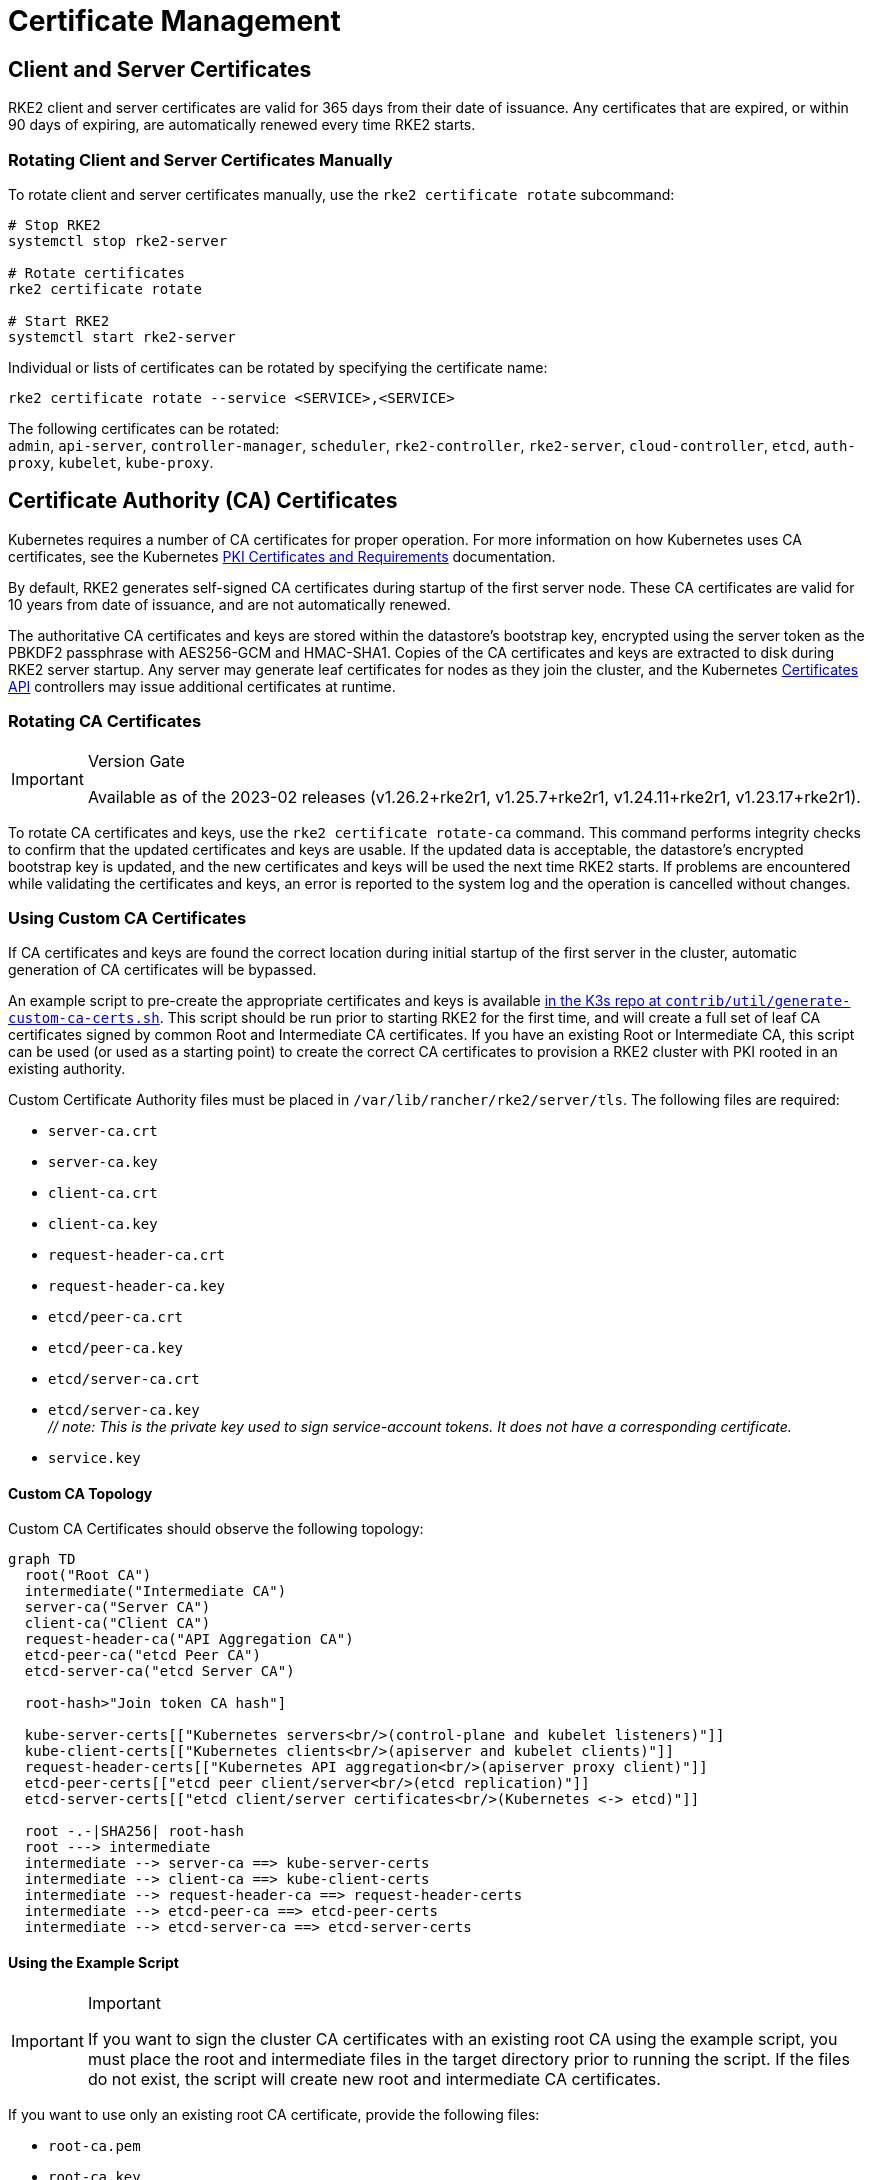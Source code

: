 = Certificate Management

== Client and Server Certificates

RKE2 client and server certificates are valid for 365 days from their date of issuance. Any certificates that are expired, or within 90 days of expiring, are automatically renewed every time RKE2 starts.

=== Rotating Client and Server Certificates Manually

To rotate client and server certificates manually, use the `rke2 certificate rotate` subcommand:

[,bash]
----
# Stop RKE2
systemctl stop rke2-server

# Rotate certificates
rke2 certificate rotate

# Start RKE2
systemctl start rke2-server
----

Individual or lists of certificates can be rotated by specifying the certificate name:

[,bash]
----
rke2 certificate rotate --service <SERVICE>,<SERVICE>
----

The following certificates can be rotated: +
`admin`, `api-server`, `controller-manager`, `scheduler`, `rke2-controller`, `rke2-server`, `cloud-controller`, `etcd`, `auth-proxy`, `kubelet`, `kube-proxy`.

== Certificate Authority (CA) Certificates

Kubernetes requires a number of CA certificates for proper operation. For more information on how Kubernetes uses CA certificates, see the Kubernetes https://kubernetes.io/docs/setup/best-practices/certificates/#all-certificates[PKI Certificates and Requirements] documentation.

By default, RKE2 generates self-signed CA certificates during startup of the first server node. These CA certificates are valid for 10 years from date of issuance, and are not automatically renewed.

The authoritative CA certificates and keys are stored within the datastore's bootstrap key, encrypted using the server token as the PBKDF2 passphrase with AES256-GCM and HMAC-SHA1.
Copies of the CA certificates and keys are extracted to disk during RKE2 server startup.
Any server may generate leaf certificates for nodes as they join the cluster, and the Kubernetes https://kubernetes.io/docs/reference/access-authn-authz/certificate-signing-requests/[Certificates API] controllers may issue additional certificates at runtime.

=== Rotating CA Certificates

[IMPORTANT]
.Version Gate
====
Available as of the 2023-02 releases (v1.26.2+rke2r1, v1.25.7+rke2r1, v1.24.11+rke2r1, v1.23.17+rke2r1).
====


To rotate CA certificates and keys, use the `rke2 certificate rotate-ca` command.
This command performs integrity checks to confirm that the updated certificates and keys are usable.
If the updated data is acceptable, the datastore's encrypted bootstrap key is updated, and the new certificates and keys will be used the next time RKE2 starts.
If problems are encountered while validating the certificates and keys, an error is reported to the system log and the operation is cancelled without changes.

=== Using Custom CA Certificates

If CA certificates and keys are found the correct location during initial startup of the first server in the cluster, automatic generation of CA certificates will be bypassed.

An example script to pre-create the appropriate certificates and keys is available https://github.com/k3s-io/k3s/blob/master/contrib/util/generate-custom-ca-certs.sh[in the K3s repo at `contrib/util/generate-custom-ca-certs.sh`].
This script should be run prior to starting RKE2 for the first time, and will create a full set of leaf CA certificates signed by common Root and Intermediate CA certificates.
If you have an existing Root or Intermediate CA, this script can be used (or used as a starting point) to create the correct CA certificates to provision a RKE2 cluster with PKI rooted in an existing authority.

Custom Certificate Authority files must be placed in `/var/lib/rancher/rke2/server/tls`. The following files are required:

* `server-ca.crt`
* `server-ca.key`
* `client-ca.crt`
* `client-ca.key`
* `request-header-ca.crt`
* `request-header-ca.key`
* `etcd/peer-ca.crt`
* `etcd/peer-ca.key`
* `etcd/server-ca.crt`
* `etcd/server-ca.key` +
_// note: This is the private key used to sign service-account tokens. It does not have a corresponding certificate._
* `service.key`

==== Custom CA Topology

Custom CA Certificates should observe the following topology:

[mermaid]
....
graph TD
  root("Root CA")
  intermediate("Intermediate CA")
  server-ca("Server CA")
  client-ca("Client CA")
  request-header-ca("API Aggregation CA")
  etcd-peer-ca("etcd Peer CA")
  etcd-server-ca("etcd Server CA")

  root-hash>"Join token CA hash"]

  kube-server-certs[["Kubernetes servers<br/>(control-plane and kubelet listeners)"]]
  kube-client-certs[["Kubernetes clients<br/>(apiserver and kubelet clients)"]]
  request-header-certs[["Kubernetes API aggregation<br/>(apiserver proxy client)"]]
  etcd-peer-certs[["etcd peer client/server<br/>(etcd replication)"]]
  etcd-server-certs[["etcd client/server certificates<br/>(Kubernetes <-> etcd)"]]

  root -.-|SHA256| root-hash
  root ---> intermediate
  intermediate --> server-ca ==> kube-server-certs
  intermediate --> client-ca ==> kube-client-certs
  intermediate --> request-header-ca ==> request-header-certs
  intermediate --> etcd-peer-ca ==> etcd-peer-certs
  intermediate --> etcd-server-ca ==> etcd-server-certs
....

==== Using the Example Script

[IMPORTANT]
.Important
====
If you want to sign the cluster CA certificates with an existing root CA using the example script, you must place the root and intermediate files in the target directory prior to running the script.
If the files do not exist, the script will create new root and intermediate CA certificates.
====


If you want to use only an existing root CA certificate, provide the following files:

* `root-ca.pem`
* `root-ca.key`

If you want to use existing root and intermediate CA certificates, provide the following files:

* `root-ca.pem`
* `intermediate-ca.pem`
* `intermediate-ca.key`

To use the example script to generate custom certs and keys before starting RKE2, run the following commands:

[,bash]
----
# Create the target directory for cert generation.
mkdir -p /var/lib/rancher/rke2/server/tls

# Copy your root CA cert and intermediate CA cert+key into the correct location for the script.
# For the purposes of this example, we assume you have existing root and intermediate CA files in /etc/ssl.
# If you do not have an existing root and/or intermediate CA, the script will generate them for you.
cp /etc/ssl/certs/root-ca.pem /etc/ssl/certs/intermediate-ca.pem /etc/ssl/private/intermediate-ca.key /var/lib/rancher/rke2/server/tls

# Generate custom CA certs and keys.
curl -sL https://github.com/k3s-io/k3s/raw/master/contrib/util/generate-custom-ca-certs.sh | PRODUCT=rke2 bash -
----

If the command completes successfully, you may install and/or start RKE2 for the first time.
If the script generated root and/or intermediate CA files, you should back up these files so that they can be reused if it is necessary to rotate the CA certificates at a later date.

=== Rotating Custom CA Certificates

To rotate custom CA certificates, use the `rke2 certificate rotate-ca` subcommand.
Updated files must be staged into a temporary directory, loaded into the datastore, and rke2 must be restarted on all nodes to use the updated certificates.

[CAUTION]
====
You must not overwrite the currently in-use data in `/var/lib/rancher/rke2/server/tls`. +
Stage the updated certificates and keys into a separate directory.
====


A cluster that has been started with custom CA certificates can renew or rotate the CA certificates and keys non-disruptively, as long as the same root CA is used.

If a new root CA is required, the rotation will be disruptive. The `rke2 certificate rotate-ca --force` option must be used, all nodes (servers and agents) will need to be reconfigured to use the new token value, and pods will need to be restarted to trust the new root CA.

==== Using the Example Script

The example `generate-custom-ca-certs.sh` script linked above can also be used to generate updated certs in a new temporary directory, by copying files into the correct location and setting the `DATA_DIR` environment variable.
To use the example script to generate updated certs and keys, run the following commands:

[,bash]
----
# Create a temporary directory for cert generation.
mkdir -p /opt/rke2/server/tls

# Copy your root CA cert and intermediate CA cert+key into the correct location for the script.
# Non-disruptive rotation requires the same root CA that was used to generate the original certificates.
# If the original files are still in the data directory, you can just run:
cp /var/lib/rancher/rke2/server/tls/root-ca.* /var/lib/rancher/rke2/server/tls/intermediate-ca.* /opt/rke2/server/tls

# Copy the current service-account signing key, so that existing service-account tokens are not invalidated.
cp /var/lib/rancher/rke2/server/tls/service.key /opt/rke2/server/tls

# Generate updated custom CA certs and keys.
curl -sL https://github.com/k3s-io/k3s/raw/master/contrib/util/generate-custom-ca-certs.sh | DATA_DIR=/opt/rke2 PRODUCT=rke2 bash -

# Load the updated CA certs and keys into the datastore.
rke2 certificate rotate-ca --path=/opt/rke2/server
----

If the `rotate-ca` command returns an error, check the service log for errors.
If the command completes successfully, restart RKE2 on all nodes in the cluster - servers first, then agents.

If you used the `--force` option or changed the root CA, ensure that any nodes that were joined with a secure token are reconfigured to use the new token value, prior to being restarted.
The token may be stored in a `.env` file, systemd unit, or config.yaml, depending on how the node was configured during initial installation.

=== Rotating Self-Signed CA Certificates

To rotate the RKE2-generated self-signed CA certificates, use the `rke2 certificate rotate-ca` subcommand.
Updated files must be staged into a temporary directory, loaded into the datastore, and rke2 must be restarted on all nodes to use the updated certificates.

[CAUTION]
====
You must not overwrite the currently in-use data in `/var/lib/rancher/rke2/server/tls`. +
Stage the updated certificates and keys into a separate directory.
====


If the cluster has been started with default self-signed CA certificates, rotation will be disruptive. All nodes that were joined with a secure token will need to be reconfigured to trust the new CA hash.
If the new CA certificates are not cross-signed by the old CA certificates, you will need to use the `--force` option to bypass integrity checks, and pods will need to be restarted to trust the new root CA.

==== Default CA Topology

The default self-signed CA certificates have the following topology:

[mermaid]
....
graph TD
  server-ca("Server CA")
  client-ca("Client CA")
  request-header-ca("API Aggregation CA")
  etcd-peer-ca("etcd Peer CA")
  etcd-server-ca("etcd Server CA")

  root-hash>"Join token CA hash"]

  kube-server-certs[["Kubernetes servers<br/>(control-plane and kubelet listeners)"]]
  kube-client-certs[["Kubernetes clients<br/>(apiserver and kubelet clients)"]]
  request-header-certs[["Kubernetes API aggregation<br/>(apiserver proxy client)"]]
  etcd-peer-certs[["etcd peer client/server<br/>(etcd replication)"]]
  etcd-server-certs[["etcd client/server certificates<br/>(Kubernetes <-> etcd)"]]

  server-ca -.-|SHA256| root-hash
  server-ca ===> kube-server-certs
  client-ca ===> kube-client-certs
  request-header-ca ===> request-header-certs
  etcd-peer-ca ===> etcd-peer-certs
  etcd-server-ca ===> etcd-server-certs
....

When rotating the default self-signed CAs, a modified certificate topology with intermediate CAs and a new root CA cross-signed by the old CA can be used so that there is a continuous chain of trust between the old and new CAs:

[mermaid]
....
graph TD
  server-ca-old("Server CA<br/>(old)")
  client-ca-old("Client CA<br/>(old)")
  request-header-ca-old("API Aggregation CA<br/>(old)")
  etcd-peer-ca-old("etcd Peer CA<br/>(old)")
  etcd-server-ca-old("etcd Server CA<br/>(old)")

  root-hash>"Join token CA hash"]

  server-ca-xsigned("Server CA<br/>(cross-signed)")
  client-ca-xsigned("Client CA<br/>(cross-signed)")
  request-header-ca-xsigned("API Aggregation CA<br/>(cross-signed)")
  etcd-peer-ca-xsigned("etcd Peer CA<br/>(cross-signed)")
  etcd-server-ca-xsigned("etcd Server CA<br/>(cross-signed)")

  server-ca-ssigned("Server CA<br/>(self-signed)")
  client-ca-ssigned("Client CA<br/>(self-signed)")
  request-header-ca-ssigned("API Aggregation CA<br/>(self-signed)")
  etcd-peer-ca-ssigned("etcd Peer CA<br/>(self-signed)")
  etcd-server-ca-ssigned("etcd Server CA<br/>(self-signed)")

  server-ca("Intermediate<br/>Server CA")
  client-ca("Intermediate<br/>Client CA")
  request-header-ca("Intermediate<br/>API Aggregation CA")
  etcd-peer-ca("Intermediate<br/>etcd Peer CA")
  etcd-server-ca("Intermediate<br>etcd Server CA")

  kube-server-certs[["Kubernetes servers<br/>(control-plane and kubelet listeners)"]]
  kube-client-certs[["Kubernetes clients<br/>(apiserver and kubelet clients)"]]
  request-header-certs[["Kubernetes API aggregation<br/>(apiserver proxy client)"]]
  etcd-peer-certs[["etcd peer client/server<br/>(etcd replication)"]]
  etcd-server-certs[["etcd client/server certificates<br/>(Kubernetes <-> etcd)"]]

  server-ca-ssigned -.-|SHA256| root-hash
  server-ca-ssigned --> server-ca ==> kube-server-certs
  server-ca-old --> server-ca-xsigned --> server-ca
  client-ca-ssigned --> client-ca ==> kube-client-certs
  client-ca-old --> client-ca-xsigned --> client-ca
  request-header-ca-ssigned --> request-header-ca ==> request-header-certs
  request-header-ca-old --> request-header-ca-xsigned --> request-header-ca
  etcd-peer-ca-ssigned --> etcd-peer-ca ==> etcd-peer-certs
  etcd-peer-ca-old --> etcd-peer-ca-xsigned --> etcd-peer-ca
  etcd-server-ca-ssigned --> etcd-server-ca ==> etcd-server-certs
  etcd-server-ca-old --> etcd-server-ca-xsigned --> etcd-server-ca
....

==== Using The Example Script

An example script to create updated CA certificates and keys cross-signed by the existing CAs is available https://github.com/k3s-io/k3s/blob/master/contrib/util/rotate-default-ca-certs.sh[in the K3s repo at `contrib/util/rotate-default-ca-certs.sh`].

To use the example script to generate updated self-signed certificates that are cross-signed by the existing CAs, run the following commands:

[,bash]
----
# Create updated CA certs and keys, cross-signed by the current CAs.
# This script will create a new temporary directory containing the updated certs, and output the new token values.
curl -sL https://github.com/k3s-io/k3s/raw/master/contrib/util/rotate-default-ca-certs.sh | PRODUCT=rke2 bash -

# Load the updated certs into the datastore; see the script output for the updated token values.
rke2 certificate rotate-ca --path=/var/lib/rancher/rke2/server/rotate-ca
----

If the `rotate-ca` command returns an error, check the service log for errors.
If the command completes successfully, restart RKE2 on all nodes in the cluster - servers first, then agents.

Ensure that any nodes that were joined with a secure token, including other server nodes, are reconfigured to use the new token value prior to being restarted.
The token may be stored in a `.env` file, systemd unit, or config.yaml, depending on how the node was configured during initial installation.

== Service-Account Issuer Key Rotation

The service-account issuer key is an RSA private key used to sign service-account tokens.
When rotating the service-account issuer key, at least one old key should be retained in the file so that existing service-account tokens are not invalidated.
It can be rotated independent of the cluster CAs by using the `rke2 certificate rotate-ca` to install only an updated `service.key` file that includes both the new and old keys.

[CAUTION]
====
You must not overwrite the currently in-use data in `/var/lib/rancher/rke2/server/tls`. +
Stage the updated key into a separate directory.
====


For example, to rotate only the service-account issuer key, run the following commands:

[,bash]
----
# Create a temporary directory for cert generation
mkdir -p /opt/rke2/server/tls

# Check OpenSSL version
openssl version | grep -qF 'OpenSSL 3' && OPENSSL_GENRSA_FLAGS=-traditional

# Generate a new key
openssl genrsa ${OPENSSL_GENRSA_FLAGS:-} -out /opt/rke2/server/tls/service.key 2048

# Append the existing key to avoid invalidating current tokens
cat /var/lib/rancher/rke2/server/tls/service.key >> /opt/rke2/server/tls/service.key

# Load the updated key into the datastore
rke2 certificate rotate-ca --path=/opt/rke2/server
----

It is normal to see warnings for files that are not being updated. If the `rotate-ca` command returns an error, check the service log for errors.
If the command completes successfully, restart RKE2 on all servers in the cluster. It is not necessary to restart agents or restart any pods.
